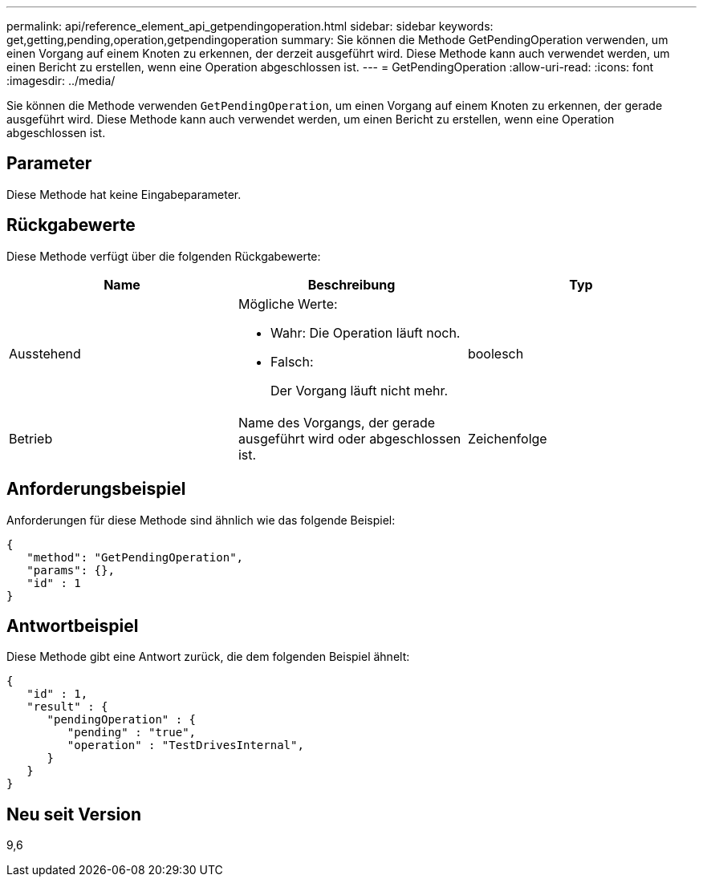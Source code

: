 ---
permalink: api/reference_element_api_getpendingoperation.html 
sidebar: sidebar 
keywords: get,getting,pending,operation,getpendingoperation 
summary: Sie können die Methode GetPendingOperation verwenden, um einen Vorgang auf einem Knoten zu erkennen, der derzeit ausgeführt wird. Diese Methode kann auch verwendet werden, um einen Bericht zu erstellen, wenn eine Operation abgeschlossen ist. 
---
= GetPendingOperation
:allow-uri-read: 
:icons: font
:imagesdir: ../media/


[role="lead"]
Sie können die Methode verwenden `GetPendingOperation`, um einen Vorgang auf einem Knoten zu erkennen, der gerade ausgeführt wird. Diese Methode kann auch verwendet werden, um einen Bericht zu erstellen, wenn eine Operation abgeschlossen ist.



== Parameter

Diese Methode hat keine Eingabeparameter.



== Rückgabewerte

Diese Methode verfügt über die folgenden Rückgabewerte:

|===
| Name | Beschreibung | Typ 


 a| 
Ausstehend
 a| 
Mögliche Werte:

* Wahr: Die Operation läuft noch.
* Falsch:
+
Der Vorgang läuft nicht mehr.


 a| 
boolesch



 a| 
Betrieb
 a| 
Name des Vorgangs, der gerade ausgeführt wird oder abgeschlossen ist.
 a| 
Zeichenfolge

|===


== Anforderungsbeispiel

Anforderungen für diese Methode sind ähnlich wie das folgende Beispiel:

[listing]
----
{
   "method": "GetPendingOperation",
   "params": {},
   "id" : 1
}
----


== Antwortbeispiel

Diese Methode gibt eine Antwort zurück, die dem folgenden Beispiel ähnelt:

[listing]
----
{
   "id" : 1,
   "result" : {
      "pendingOperation" : {
         "pending" : "true",
         "operation" : "TestDrivesInternal",
      }
   }
}
----


== Neu seit Version

9,6
